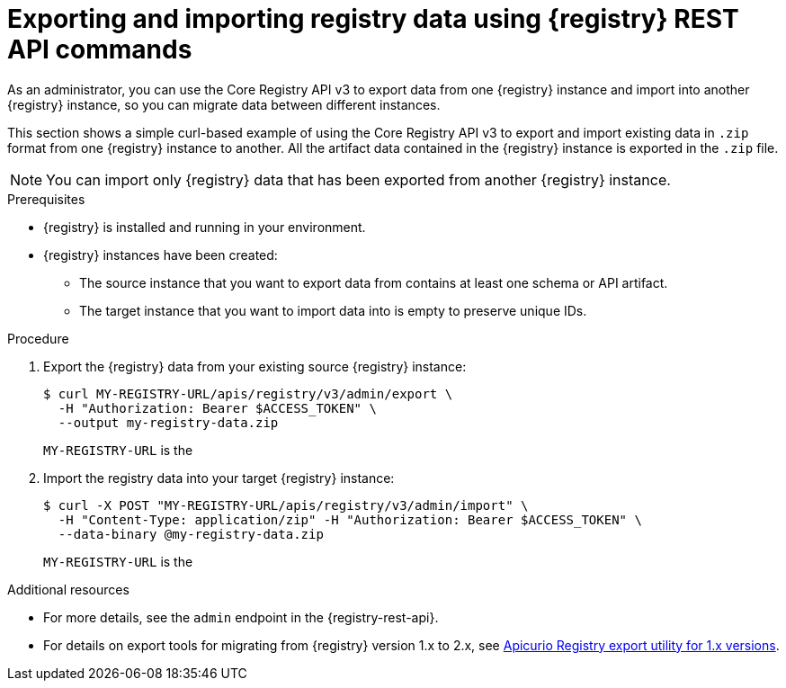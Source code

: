 // Metadata created by nebel
// ParentAssemblies: assemblies/getting-started/as_managing-registry-artifacts.adoc

[id="exporting-importing-using-rest-api_{context}"]
= Exporting and importing registry data using {registry} REST API commands

[role="_abstract"]
As an administrator, you can use the Core Registry API v3 to export data from one {registry} instance and import into another {registry} instance, so you can migrate data between different instances.

This section shows a simple curl-based example of using the Core Registry API v3 to export and import existing data in `.zip` format from one {registry} instance to another. All the artifact data contained in the {registry} instance is exported in the `.zip` file.

NOTE: You can import only {registry} data that has been exported from another {registry} instance.

.Prerequisites

* {registry} is installed and running in your environment.
* {registry} instances have been created:
** The source instance that you want to export data from contains at least one schema or API artifact.
** The target instance that you want to import data into is empty to preserve unique IDs.

.Procedure
. Export the {registry} data from your existing source {registry} instance:
+
[source,bash]
----
$ curl MY-REGISTRY-URL/apis/registry/v3/admin/export \
  -H "Authorization: Bearer $ACCESS_TOKEN" \
  --output my-registry-data.zip
----
+
`MY-REGISTRY-URL` is the
ifdef::apicurio-registry[]
host name on which the source {registry} is deployed. For example: `\http://my-source-registry:8080`.
endif::[]
ifdef::rh-service-registry[]
host name on which the source {registry} is deployed. For example: `my-cluster-source-registry-myproject.example.com`.
endif::[]

. Import the registry data into your target {registry} instance:
+
[source,bash]
----
$ curl -X POST "MY-REGISTRY-URL/apis/registry/v3/admin/import" \
  -H "Content-Type: application/zip" -H "Authorization: Bearer $ACCESS_TOKEN" \
  --data-binary @my-registry-data.zip
----
+
`MY-REGISTRY-URL` is the
ifdef::apicurio-registry[]
host name on which the target {registry} is deployed. For example: `\http://my-target-registry:8080`.
endif::[]
ifdef::rh-service-registry[]
host name on which the target {registry} is deployed. For example: `my-cluster-target-registry-myproject.example.com`.
endif::[]


[role="_additional-resources"]
.Additional resources
* For more details, see the `admin` endpoint in the {registry-rest-api}.
* For details on export tools for migrating from {registry} version 1.x to 2.x, see link:https://github.com/Apicurio/apicurio-registry/tree/main/utils/exportV1[Apicurio Registry export utility for 1.x versions].
